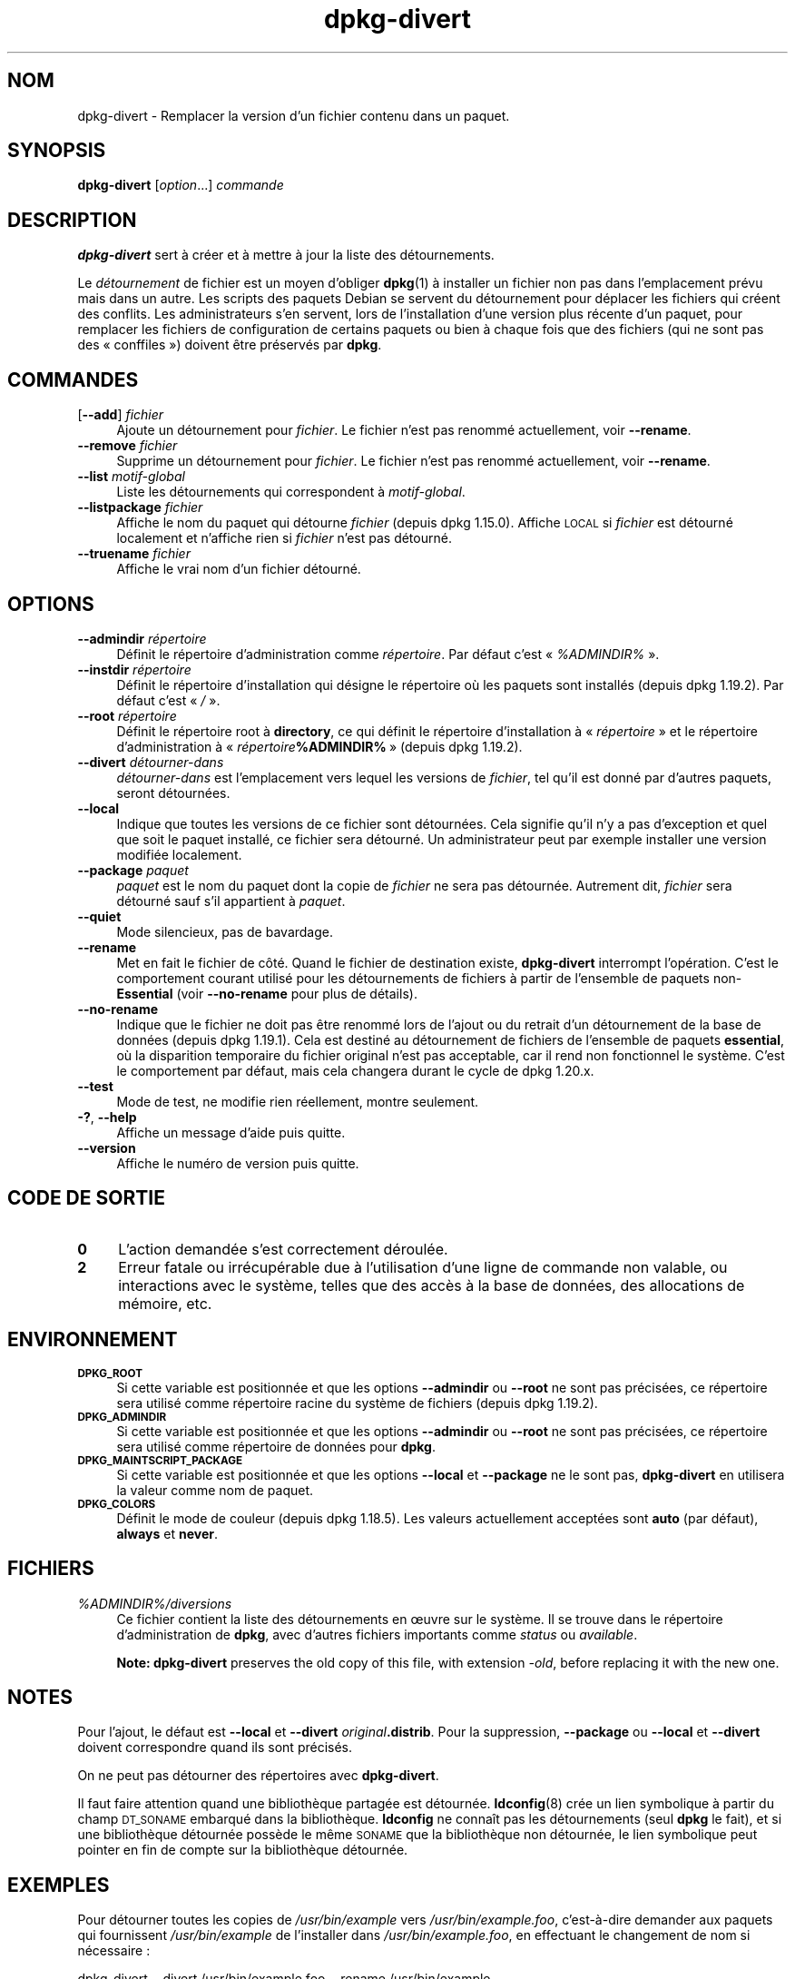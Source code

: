 .\" Automatically generated by Pod::Man 4.11 (Pod::Simple 3.35)
.\"
.\" Standard preamble:
.\" ========================================================================
.de Sp \" Vertical space (when we can't use .PP)
.if t .sp .5v
.if n .sp
..
.de Vb \" Begin verbatim text
.ft CW
.nf
.ne \\$1
..
.de Ve \" End verbatim text
.ft R
.fi
..
.\" Set up some character translations and predefined strings.  \*(-- will
.\" give an unbreakable dash, \*(PI will give pi, \*(L" will give a left
.\" double quote, and \*(R" will give a right double quote.  \*(C+ will
.\" give a nicer C++.  Capital omega is used to do unbreakable dashes and
.\" therefore won't be available.  \*(C` and \*(C' expand to `' in nroff,
.\" nothing in troff, for use with C<>.
.tr \(*W-
.ds C+ C\v'-.1v'\h'-1p'\s-2+\h'-1p'+\s0\v'.1v'\h'-1p'
.ie n \{\
.    ds -- \(*W-
.    ds PI pi
.    if (\n(.H=4u)&(1m=24u) .ds -- \(*W\h'-12u'\(*W\h'-12u'-\" diablo 10 pitch
.    if (\n(.H=4u)&(1m=20u) .ds -- \(*W\h'-12u'\(*W\h'-8u'-\"  diablo 12 pitch
.    ds L" ""
.    ds R" ""
.    ds C` ""
.    ds C' ""
'br\}
.el\{\
.    ds -- \|\(em\|
.    ds PI \(*p
.    ds L" ``
.    ds R" ''
.    ds C`
.    ds C'
'br\}
.\"
.\" Escape single quotes in literal strings from groff's Unicode transform.
.ie \n(.g .ds Aq \(aq
.el       .ds Aq '
.\"
.\" If the F register is >0, we'll generate index entries on stderr for
.\" titles (.TH), headers (.SH), subsections (.SS), items (.Ip), and index
.\" entries marked with X<> in POD.  Of course, you'll have to process the
.\" output yourself in some meaningful fashion.
.\"
.\" Avoid warning from groff about undefined register 'F'.
.de IX
..
.nr rF 0
.if \n(.g .if rF .nr rF 1
.if (\n(rF:(\n(.g==0)) \{\
.    if \nF \{\
.        de IX
.        tm Index:\\$1\t\\n%\t"\\$2"
..
.        if !\nF==2 \{\
.            nr % 0
.            nr F 2
.        \}
.    \}
.\}
.rr rF
.\" ========================================================================
.\"
.IX Title "dpkg-divert 1"
.TH dpkg-divert 1 "2020-08-02" "1.20.5" "dpkg suite"
.\" For nroff, turn off justification.  Always turn off hyphenation; it makes
.\" way too many mistakes in technical documents.
.if n .ad l
.nh
.SH "NOM"
.IX Header "NOM"
dpkg-divert \- Remplacer la version d'un fichier contenu dans un paquet.
.SH "SYNOPSIS"
.IX Header "SYNOPSIS"
\&\fBdpkg-divert\fR [\fIoption\fR...] \fIcommande\fR
.SH "DESCRIPTION"
.IX Header "DESCRIPTION"
\&\fBdpkg-divert\fR sert \(`a cr\('eer et \(`a mettre \(`a jour la liste des d\('etournements.
.PP
Le \fId\('etournement\fR de fichier est un moyen d'obliger \fBdpkg\fR(1) \(`a installer
un fichier non pas dans l'emplacement pr\('evu mais dans un autre. Les scripts
des paquets Debian se servent du d\('etournement pour d\('eplacer les fichiers qui
cr\('eent des conflits. Les administrateurs s'en servent, lors de
l'installation d'une version plus r\('ecente d'un paquet, pour remplacer les
fichiers de configuration de certains paquets ou bien \(`a chaque fois que des
fichiers (qui ne sont pas des \(Fo conffiles \(Fc) doivent \(^etre pr\('eserv\('es par
\&\fBdpkg\fR.
.SH "COMMANDES"
.IX Header "COMMANDES"
.IP "[\fB\-\-add\fR] \fIfichier\fR" 4
.IX Item "[--add] fichier"
Ajoute un d\('etournement pour \fIfichier\fR. Le fichier n'est pas renomm\('e
actuellement, voir \fB\-\-rename\fR.
.IP "\fB\-\-remove\fR \fIfichier\fR" 4
.IX Item "--remove fichier"
Supprime un d\('etournement pour \fIfichier\fR. Le fichier n'est pas renomm\('e
actuellement, voir \fB\-\-rename\fR.
.IP "\fB\-\-list\fR \fImotif-global\fR" 4
.IX Item "--list motif-global"
Liste les d\('etournements qui correspondent \(`a \fImotif-global\fR.
.IP "\fB\-\-listpackage\fR \fIfichier\fR" 4
.IX Item "--listpackage fichier"
Affiche le nom du paquet qui d\('etourne \fIfichier\fR (depuis
dpkg 1.15.0). Affiche \s-1LOCAL\s0 si \fIfichier\fR est d\('etourn\('e localement et
n'affiche rien si \fIfichier\fR n'est pas d\('etourn\('e.
.IP "\fB\-\-truename\fR \fIfichier\fR" 4
.IX Item "--truename fichier"
Affiche le vrai nom d'un fichier d\('etourn\('e.
.SH "OPTIONS"
.IX Header "OPTIONS"
.IP "\fB\-\-admindir\fR \fIr\('epertoire\fR" 4
.IX Item "--admindir r\('epertoire"
D\('efinit le r\('epertoire d'administration comme \fIr\('epertoire\fR. Par d\('efaut c'est
\(Fo \fI\f(CI%ADMINDIR\fI%\fR \(Fc.
.IP "\fB\-\-instdir\fR \fIr\('epertoire\fR" 4
.IX Item "--instdir r\('epertoire"
D\('efinit le r\('epertoire d'installation qui d\('esigne le r\('epertoire o\(`u les
paquets sont install\('es (depuis dpkg 1.19.2). Par d\('efaut c'est \(Fo \fI/\fR \(Fc.
.IP "\fB\-\-root\fR \fIr\('epertoire\fR" 4
.IX Item "--root r\('epertoire"
D\('efinit le r\('epertoire root \(`a \fBdirectory\fR, ce qui d\('efinit le r\('epertoire
d'installation \(`a \(Fo \fIr\('epertoire\fR \(Fc et le r\('epertoire d'administration \(`a
\(Fo \fIr\('epertoire\fR\fB\f(CB%ADMINDIR\fB%\fR \(Fc (depuis dpkg 1.19.2).
.IP "\fB\-\-divert\fR \fId\('etourner\-dans\fR" 4
.IX Item "--divert d\('etourner-dans"
\&\fId\('etourner\-dans\fR est l'emplacement vers lequel les versions de \fIfichier\fR,
tel qu'il est donn\('e par d'autres paquets, seront d\('etourn\('ees.
.IP "\fB\-\-local\fR" 4
.IX Item "--local"
Indique que toutes les versions de ce fichier sont d\('etourn\('ees. Cela signifie
qu'il n'y a pas d'exception et quel que soit le paquet install\('e, ce fichier
sera d\('etourn\('e. Un administrateur peut par exemple installer une version
modifi\('ee localement.
.IP "\fB\-\-package\fR \fIpaquet\fR" 4
.IX Item "--package paquet"
\&\fIpaquet\fR est le nom du paquet dont la copie de \fIfichier\fR ne sera pas
d\('etourn\('ee. Autrement dit, \fIfichier\fR sera d\('etourn\('e sauf s'il appartient \(`a
\&\fIpaquet\fR.
.IP "\fB\-\-quiet\fR" 4
.IX Item "--quiet"
Mode silencieux, pas de bavardage.
.IP "\fB\-\-rename\fR" 4
.IX Item "--rename"
Met en fait le fichier de c\(^ot\('e. Quand le fichier de destination existe,
\&\fBdpkg-divert\fR interrompt l'op\('eration. C'est le comportement courant utilis\('e
pour les d\('etournements de fichiers \(`a partir de l'ensemble de paquets
non\-\fBEssential\fR (voir \fB\-\-no\-rename\fR pour plus de d\('etails).
.IP "\fB\-\-no\-rename\fR" 4
.IX Item "--no-rename"
Indique que le fichier ne doit pas \(^etre renomm\('e lors de l'ajout ou du
retrait d'un d\('etournement de la base de donn\('ees (depuis dpkg 1.19.1). Cela
est destin\('e au d\('etournement de fichiers de l'ensemble de paquets
\&\fBessential\fR, o\(`u la disparition temporaire du fichier original n'est pas
acceptable, car il rend non fonctionnel le syst\(`eme. C'est le comportement
par d\('efaut, mais cela changera durant le cycle de dpkg 1.20.x.
.IP "\fB\-\-test\fR" 4
.IX Item "--test"
Mode de test, ne modifie rien r\('eellement, montre seulement.
.IP "\fB\-?\fR, \fB\-\-help\fR" 4
.IX Item "-?, --help"
Affiche un message d'aide puis quitte.
.IP "\fB\-\-version\fR" 4
.IX Item "--version"
Affiche le num\('ero de version puis quitte.
.SH "CODE DE SORTIE"
.IX Header "CODE DE SORTIE"
.IP "\fB0\fR" 4
.IX Item "0"
L'action demand\('ee s'est correctement d\('eroul\('ee.
.IP "\fB2\fR" 4
.IX Item "2"
Erreur fatale ou irr\('ecup\('erable due \(`a l'utilisation d'une ligne de commande
non valable, ou interactions avec le syst\(`eme, telles que des acc\(`es \(`a la base
de donn\('ees, des allocations de m\('emoire, etc.
.SH "ENVIRONNEMENT"
.IX Header "ENVIRONNEMENT"
.IP "\fB\s-1DPKG_ROOT\s0\fR" 4
.IX Item "DPKG_ROOT"
Si cette variable est positionn\('ee et que les options \fB\-\-admindir\fR ou
\&\fB\-\-root\fR ne sont pas pr\('ecis\('ees, ce r\('epertoire sera utilis\('e comme r\('epertoire
racine du syst\(`eme de fichiers (depuis dpkg 1.19.2).
.IP "\fB\s-1DPKG_ADMINDIR\s0\fR" 4
.IX Item "DPKG_ADMINDIR"
Si cette variable est positionn\('ee et que les options \fB\-\-admindir\fR ou
\&\fB\-\-root\fR ne sont pas pr\('ecis\('ees, ce r\('epertoire sera utilis\('e comme r\('epertoire
de donn\('ees pour \fBdpkg\fR.
.IP "\fB\s-1DPKG_MAINTSCRIPT_PACKAGE\s0\fR" 4
.IX Item "DPKG_MAINTSCRIPT_PACKAGE"
Si cette variable est positionn\('ee et que les options \fB\-\-local\fR et
\&\fB\-\-package\fR ne le sont pas, \fBdpkg-divert\fR en utilisera la valeur comme nom
de paquet.
.IP "\fB\s-1DPKG_COLORS\s0\fR" 4
.IX Item "DPKG_COLORS"
D\('efinit le mode de couleur (depuis dpkg 1.18.5). Les valeurs actuellement
accept\('ees sont \fBauto\fR (par d\('efaut), \fBalways\fR et \fBnever\fR.
.SH "FICHIERS"
.IX Header "FICHIERS"
.IP "\fI\f(CI%ADMINDIR\fI%/diversions\fR" 4
.IX Item "/var/lib/dpkg/diversions"
Ce fichier contient la liste des d\('etournements en \(oeuvre sur le syst\(`eme. Il
se trouve dans le r\('epertoire d'administration de \fBdpkg\fR, avec d'autres
fichiers importants comme \fIstatus\fR ou \fIavailable\fR.
.Sp
\&\fBNote:\fR \fBdpkg-divert\fR preserves the old copy of this file, with extension
\&\fI\-old\fR, before replacing it with the new one.
.SH "NOTES"
.IX Header "NOTES"
Pour l'ajout, le d\('efaut est \fB\-\-local\fR et \fB\-\-divert\fR
\&\fIoriginal\fR\fB.distrib\fR. Pour la suppression, \fB\-\-package\fR ou \fB\-\-local\fR et
\&\fB\-\-divert\fR doivent correspondre quand ils sont pr\('ecis\('es.
.PP
On ne peut pas d\('etourner des r\('epertoires avec \fBdpkg-divert\fR.
.PP
Il faut faire attention quand une biblioth\(`eque partag\('ee est
d\('etourn\('ee. \fBldconfig\fR(8) cr\('ee un lien symbolique \(`a partir du champ
\&\s-1DT_SONAME\s0 embarqu\('e dans la biblioth\(`eque. \fBldconfig\fR ne conna\(^it pas les
d\('etournements (seul \fBdpkg\fR le fait), et si une biblioth\(`eque d\('etourn\('ee
poss\(`ede le m\(^eme \s-1SONAME\s0 que la biblioth\(`eque non d\('etourn\('ee, le lien symbolique
peut pointer en fin de compte sur la biblioth\(`eque d\('etourn\('ee.
.SH "EXEMPLES"
.IX Header "EXEMPLES"
Pour d\('etourner toutes les copies de \fI/usr/bin/example\fR vers
\&\fI/usr/bin/example.foo\fR, c'est\-\(`a\-dire demander aux paquets qui fournissent
\&\fI/usr/bin/example\fR de l'installer dans \fI/usr/bin/example.foo\fR, en
effectuant le changement de nom si n\('ecessaire :
.PP
.Vb 1
\& dpkg\-divert \-\-divert /usr/bin/example.foo \-\-rename /usr/bin/example
.Ve
.PP
Pour supprimer ce d\('etournement :
.PP
.Vb 1
\& dpkg\-divert \-\-rename \-\-remove /usr/bin/example
.Ve
.PP
Pour d\('etourner n'importe quel paquet qui veut installer \fI/usr/bin/example\fR
dans \fI/usr/bin/example.foo\fR, sauf votre propre paquet \fIwibble\fR :
.PP
.Vb 2
\& dpkg\-divert \-\-package wibble \-\-divert /usr/bin/example.foo \e
\&    \-\-rename /usr/bin/example
.Ve
.PP
Pour supprimer ce d\('etournement :
.PP
.Vb 1
\& dpkg\-divert \-\-package wibble \-\-rename \-\-remove /usr/bin/example
.Ve
.SH "VOIR AUSSI"
.IX Header "VOIR AUSSI"
\&\fBdpkg\fR(1).
.SH "TRADUCTION"
.IX Header "TRADUCTION"
Ariel \s-1VARDI\s0 <ariel.vardi@freesbee.fr>, 2002.
Philippe Batailler, 2006.
Nicolas Fran\(,cois, 2006.
Veuillez signaler toute erreur \(`a <debian\-l10n\-french@lists.debian.org>.
